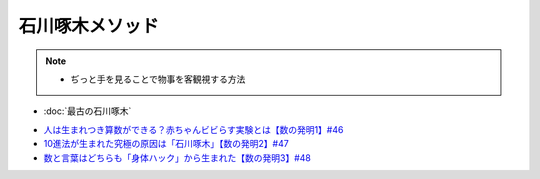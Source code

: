石川啄木メソッド
=========================
.. note:: 
  * ぢっと手を見ることで物事を客観視する方法

.. rubric::関連ワード
* :doc:`最古の石川啄木` 

.. rubric::関連ラジオ
* `人は生まれつき算数ができる？赤ちゃんビビらす実験とは【数の発明1】#46`_
* `10進法が生まれた究極の原因は「石川啄木」【数の発明2】#47`_
* `数と言葉はどちらも「身体ハック」から生まれた【数の発明3】#48`_

.. _数と言葉はどちらも「身体ハック」から生まれた【数の発明3】#48: https://www.youtube.com/watch?v=VNTx4A8C6qU
.. _10進法が生まれた究極の原因は「石川啄木」【数の発明2】#47: https://www.youtube.com/watch?v=Idn-gber9-A
.. _人は生まれつき算数ができる？赤ちゃんビビらす実験とは【数の発明1】#46: https://www.youtube.com/watch?v=jrNc7fmtTNE
